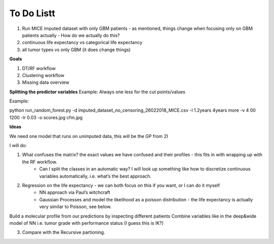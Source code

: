 ***********
To Do Listt
***********

1. Run MICE imputed dataset with only GBM patients - as mentioned, things change when focusing only on GBM patients actually - How do we actually do this?
2. continuous life expectancy vs categorical life expectancy
3. all tumor types vs only GBM (it does change things)

**Goals**

1. DT/RF workflow
2. Clustering workflow
3. Missing data overview


**Splitting the predictor variables**
Example:
Always one less for the cut points/values

Example:

python run_random_forest.py -d imputed_dataset_no_censoring_26022018_MICE.csv -l 1.2years 4years more -v 4
00 1200 -lr 0.03 -o scores.jpg cfm.jpg

**Ideas**

We need one model that runs on unimputed data, this will be the GP from 2)

I will do:

1. What confuses the matrix? the exact values we have confused and their profiles - this fits in with wrapping up with the RF workflow.
    - Can I split the classes in an automatic way? I will look up something like how to discretize continuous variables automatically, i.e. what’s the best approach.

2. Regression on the life expectancy - we can both focus on this if you want, or I can do it myself
	- NN approach via Paul’s witchcraft
	- Gaussian Processes and model the likelihood as a poisson distribution - the life expectancy is actually very similar to Poisson, see below.

Build a molecular profile from our predictions by inspecting different patients
Combine variables like in the deep&wide model of NN i.e. tumor grade with performance status (I guess this is IK?)

3. Compare with the Recursive partioning.
